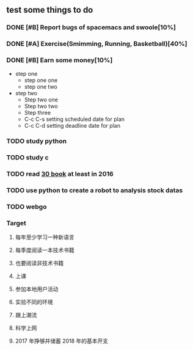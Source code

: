 #+TODO: TODO IN_PROGRESS WAITING DONE 
** test some things to do 
*** DONE [#B] Report bugs of spacemacs and swoole[10%]
CLOSED: [2016-07-27 Wed 08:55] DEADLINE: <2016-12-30 Fri>
*** DONE [#A] Exercise(Smimming, Running, Basketball)[40%] 
CLOSED: [2016-07-27 Wed 08:55] SCHEDULED: <2016-07-01 Fri>
*** DONE [#B] Earn some money[10%]
CLOSED: [2016-07-27 Wed 08:55] SCHEDULED: <2016-06-30 Thu>
+ step one 
  - step one one 
  - step one two
+ step two
  - Step two one
  - Step two two
  - Step three
  - C-c C-s setting scheduled date for plan
  - C-c C-d setting deadline date for plan

*** TODO study python  
*** TODO study c 
*** TODO read [[./book.org][30 book]] at least in 2016 
*** TODO use python to create a robot to analysis stock datas 
*** TODO webgo 
*** Target
**** 每年至少学习一种新语言
**** 每季度阅读一本技术书籍
**** 也要阅读非技术书籍
**** 上课
**** 参加本地用户活动
**** 实验不同的环境
**** 跟上潮流
**** 科学上网
**** 2017 年挣够并储蓄 2018 年的基本开支

